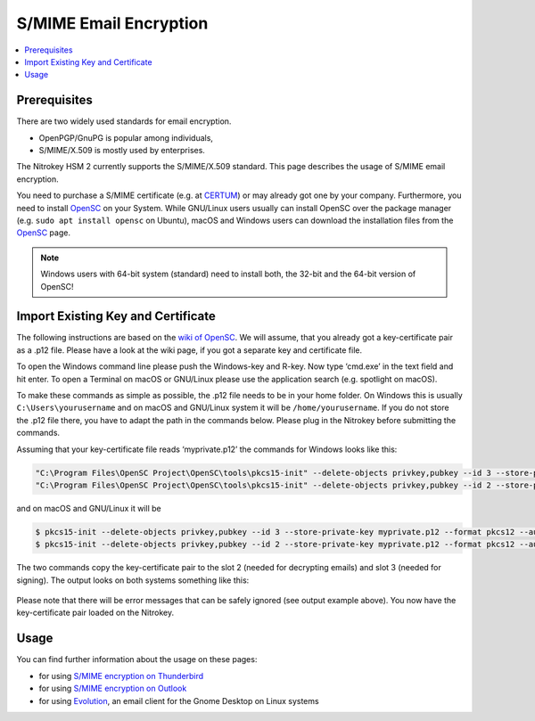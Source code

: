 S/MIME Email Encryption
=======================

.. contents:: :local:

Prerequisites
-------------

There are two widely used standards for email encryption.

-  OpenPGP/GnuPG is popular among individuals,

-  S/MIME/X.509 is mostly used by enterprises.

The Nitrokey HSM 2 currently supports the S/MIME/X.509 standard. This page describes the usage of S/MIME email encryption.

You need to purchase a S/MIME certificate (e.g. at `CERTUM <https://www.certum.eu/en/cert_offer_cert_id/>`__) or may already got one by your company. Furthermore, you need to install `OpenSC <https://github.com/OpenSC/OpenSC/wiki>`__ on your System. While GNU/Linux users usually can install OpenSC over the package manager (e.g. ``sudo apt install opensc`` on Ubuntu), macOS and Windows users can download the installation files from the `OpenSC <https://github.com/OpenSC/OpenSC/releases>`__ page.

.. note::
   Windows users with 64-bit system (standard) need to install both, the 32-bit and the 64-bit version of OpenSC!

Import Existing Key and Certificate
-----------------------------------

The following instructions are based on the `wiki of OpenSC <https://github.com/OpenSC/OpenSC/wiki/OpenPGP-card>`__. We will assume, that you already got a key-certificate pair as a .p12 file. Please have a look at the wiki page, if you got a separate key and certificate file.

To open the Windows command line please push the Windows-key and R-key. Now type ‘cmd.exe’ in the text field and hit enter. To open a Terminal on macOS or GNU/Linux please use the application search (e.g. spotlight on macOS).

To make these commands as simple as possible, the .p12 file needs to be in your home folder. On Windows this is usually ``C:\Users\yourusername`` and on macOS and GNU/Linux system it will be ``/home/yourusername``. If you do not store the .p12 file there, you have to adapt the path in the commands below. Please plug in the Nitrokey before submitting the commands.

Assuming that your key-certificate file reads ‘myprivate.p12’ the commands for Windows looks like this:

.. code-block:: bash

   "C:\Program Files\OpenSC Project\OpenSC\tools\pkcs15-init" --delete-objects privkey,pubkey --id 3 --store-private-key myprivate.p12 --format pkcs12 --auth-id 3 --verify-pin
   "C:\Program Files\OpenSC Project\OpenSC\tools\pkcs15-init" --delete-objects privkey,pubkey --id 2 --store-private-key myprivate.p12 --format pkcs12 --auth-id 3 --verify-pin

and on macOS and GNU/Linux it will be

.. code-block:: bash

   $ pkcs15-init --delete-objects privkey,pubkey --id 3 --store-private-key myprivate.p12 --format pkcs12 --auth-id 3 --verify-pin
   $ pkcs15-init --delete-objects privkey,pubkey --id 2 --store-private-key myprivate.p12 --format pkcs12 --auth-id 3 --verify-pin

The two commands copy the key-certificate pair to the slot 2 (needed for decrypting emails) and slot 3 (needed for signing). The output looks on both systems something like this:

.. figure:: /pro/images/smime/1.png
   :alt: img1



Please note that there will be error messages that can be safely ignored (see output example above). You now have the key-certificate pair loaded on the Nitrokey.

Usage
-----

You can find further information about the usage on these pages:

-  for using `S/MIME encryption on
   Thunderbird <smime-thunderbird.html>`_

-  for using `S/MIME encryption on
   Outlook <smime-outlook.html>`_

-  for using
   `Evolution <https://help.gnome.org/users/evolution/stable/mail-encryption.html.en>`__,
   an email client for the Gnome Desktop on Linux systems
